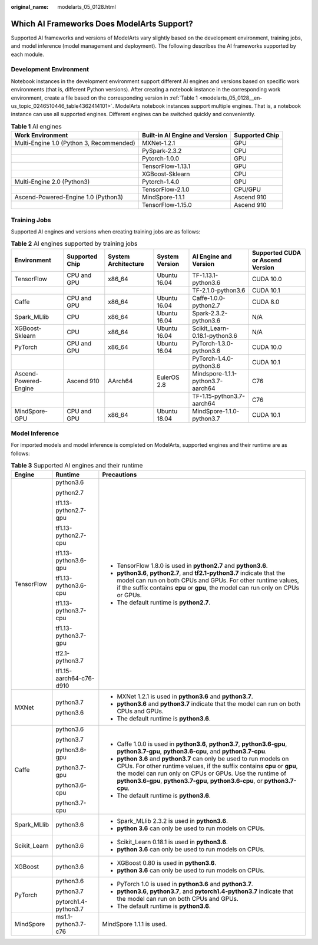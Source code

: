 :original_name: modelarts_05_0128.html

.. _modelarts_05_0128:

Which AI Frameworks Does ModelArts Support?
===========================================

Supported AI frameworks and versions of ModelArts vary slightly based on the development environment, training jobs, and model inference (model management and deployment). The following describes the AI frameworks supported by each module.

Development Environment
-----------------------

Notebook instances in the development environment support different AI engines and versions based on specific work environments (that is, different Python versions). After creating a notebook instance in the corresponding work environment, create a file based on the corresponding version in :ref:`Table 1 <modelarts_05_0128__en-us_topic_0246510446_table4362414101>`. ModelArts notebook instances support multiple engines. That is, a notebook instance can use all supported engines. Different engines can be switched quickly and conveniently.

.. _modelarts_05_0128__en-us_topic_0246510446_table4362414101:

.. table:: **Table 1** AI engines

   +------------------------------------------+--------------------------------+----------------+
   | Work Environment                         | Built-in AI Engine and Version | Supported Chip |
   +==========================================+================================+================+
   | Multi-Engine 1.0 (Python 3, Recommended) | MXNet-1.2.1                    | GPU            |
   +------------------------------------------+--------------------------------+----------------+
   |                                          | PySpark-2.3.2                  | CPU            |
   +------------------------------------------+--------------------------------+----------------+
   |                                          | Pytorch-1.0.0                  | GPU            |
   +------------------------------------------+--------------------------------+----------------+
   |                                          | TensorFlow-1.13.1              | GPU            |
   +------------------------------------------+--------------------------------+----------------+
   |                                          | XGBoost-Sklearn                | CPU            |
   +------------------------------------------+--------------------------------+----------------+
   | Multi-Engine 2.0 (Python3)               | Pytorch-1.4.0                  | GPU            |
   +------------------------------------------+--------------------------------+----------------+
   |                                          | TensorFlow-2.1.0               | CPU/GPU        |
   +------------------------------------------+--------------------------------+----------------+
   | Ascend-Powered-Engine 1.0 (Python3)      | MindSpore-1.1.1                | Ascend 910     |
   +------------------------------------------+--------------------------------+----------------+
   |                                          | TensorFlow-1.15.0              | Ascend 910     |
   +------------------------------------------+--------------------------------+----------------+

Training Jobs
-------------

Supported AI engines and versions when creating training jobs are as follows:

.. table:: **Table 2** AI engines supported by training jobs

   +-----------------------+----------------+---------------------+----------------+-----------------------------------+----------------------------------+
   | Environment           | Supported Chip | System Architecture | System Version | AI Engine and Version             | Supported CUDA or Ascend Version |
   +=======================+================+=====================+================+===================================+==================================+
   | TensorFlow            | CPU and GPU    | x86_64              | Ubuntu 16.04   | TF-1.13.1-python3.6               | CUDA 10.0                        |
   +-----------------------+----------------+---------------------+----------------+-----------------------------------+----------------------------------+
   |                       |                |                     |                | TF-2.1.0-python3.6                | CUDA 10.1                        |
   +-----------------------+----------------+---------------------+----------------+-----------------------------------+----------------------------------+
   | Caffe                 | CPU and GPU    | x86_64              | Ubuntu 16.04   | Caffe-1.0.0-python2.7             | CUDA 8.0                         |
   +-----------------------+----------------+---------------------+----------------+-----------------------------------+----------------------------------+
   | Spark_MLlib           | CPU            | x86_64              | Ubuntu 16.04   | Spark-2.3.2-python3.6             | N/A                              |
   +-----------------------+----------------+---------------------+----------------+-----------------------------------+----------------------------------+
   | XGBoost-Sklearn       | CPU            | x86_64              | Ubuntu 16.04   | Scikit_Learn-0.18.1-python3.6     | N/A                              |
   +-----------------------+----------------+---------------------+----------------+-----------------------------------+----------------------------------+
   | PyTorch               | CPU and GPU    | x86_64              | Ubuntu 16.04   | PyTorch-1.3.0-python3.6           | CUDA 10.0                        |
   +-----------------------+----------------+---------------------+----------------+-----------------------------------+----------------------------------+
   |                       |                |                     |                | PyTorch-1.4.0-python3.6           | CUDA 10.1                        |
   +-----------------------+----------------+---------------------+----------------+-----------------------------------+----------------------------------+
   | Ascend-Powered-Engine | Ascend 910     | AArch64             | EulerOS 2.8    | Mindspore-1.1.1-python3.7-aarch64 | C76                              |
   +-----------------------+----------------+---------------------+----------------+-----------------------------------+----------------------------------+
   |                       |                |                     |                | TF-1.15-python3.7-aarch64         | C76                              |
   +-----------------------+----------------+---------------------+----------------+-----------------------------------+----------------------------------+
   | MindSpore-GPU         | CPU and GPU    | x86_64              | Ubuntu 18.04   | MindSpore-1.1.0-python3.7         | CUDA 10.1                        |
   +-----------------------+----------------+---------------------+----------------+-----------------------------------+----------------------------------+

Model Inference
---------------

For imported models and model inference is completed on ModelArts, supported engines and their runtime are as follows:

.. table:: **Table 3** Supported AI engines and their runtime

   +-----------------------+-------------------------+--------------------------------------------------------------------------------------------------------------------------------------------------------------------------------------------------------------------------------------------------------------------------------------------+
   | Engine                | Runtime                 | Precautions                                                                                                                                                                                                                                                                                |
   +=======================+=========================+============================================================================================================================================================================================================================================================================================+
   | TensorFlow            | python3.6               | -  TensorFlow 1.8.0 is used in **python2.7** and **python3.6**.                                                                                                                                                                                                                            |
   |                       |                         | -  **python3.6**, **python2.7**, and **tf2.1-python3.7** indicate that the model can run on both CPUs and GPUs. For other runtime values, if the suffix contains **cpu** or **gpu**, the model can run only on CPUs or GPUs.                                                               |
   |                       | python2.7               | -  The default runtime is **python2.7**.                                                                                                                                                                                                                                                   |
   |                       |                         |                                                                                                                                                                                                                                                                                            |
   |                       | tf1.13-python2.7-gpu    |                                                                                                                                                                                                                                                                                            |
   |                       |                         |                                                                                                                                                                                                                                                                                            |
   |                       | tf1.13-python2.7-cpu    |                                                                                                                                                                                                                                                                                            |
   |                       |                         |                                                                                                                                                                                                                                                                                            |
   |                       | tf1.13-python3.6-gpu    |                                                                                                                                                                                                                                                                                            |
   |                       |                         |                                                                                                                                                                                                                                                                                            |
   |                       | tf1.13-python3.6-cpu    |                                                                                                                                                                                                                                                                                            |
   |                       |                         |                                                                                                                                                                                                                                                                                            |
   |                       | tf1.13-python3.7-cpu    |                                                                                                                                                                                                                                                                                            |
   |                       |                         |                                                                                                                                                                                                                                                                                            |
   |                       | tf1.13-python3.7-gpu    |                                                                                                                                                                                                                                                                                            |
   |                       |                         |                                                                                                                                                                                                                                                                                            |
   |                       | tf2.1-python3.7         |                                                                                                                                                                                                                                                                                            |
   |                       |                         |                                                                                                                                                                                                                                                                                            |
   |                       | tf1.15-aarch64-c76-d910 |                                                                                                                                                                                                                                                                                            |
   +-----------------------+-------------------------+--------------------------------------------------------------------------------------------------------------------------------------------------------------------------------------------------------------------------------------------------------------------------------------------+
   | MXNet                 | python3.7               | -  MXNet 1.2.1 is used in **python3.6** and **python3.7**.                                                                                                                                                                                                                                 |
   |                       |                         | -  **python3.6** and **python3.7** indicate that the model can run on both CPUs and GPUs.                                                                                                                                                                                                  |
   |                       | python3.6               | -  The default runtime is **python3.6**.                                                                                                                                                                                                                                                   |
   +-----------------------+-------------------------+--------------------------------------------------------------------------------------------------------------------------------------------------------------------------------------------------------------------------------------------------------------------------------------------+
   | Caffe                 | python3.6               | -  Caffe 1.0.0 is used in **python3.6**, **python3.7**, **python3.6-gpu**, **python3.7-gpu**, **python3.6-cpu**, and **python3.7-cpu**.                                                                                                                                                    |
   |                       |                         | -  **python 3.6** and **python3.7** can only be used to run models on CPUs. For other runtime values, if the suffix contains **cpu** or **gpu**, the model can run only on CPUs or GPUs. Use the runtime of **python3.6-gpu**, **python3.7-gpu**, **python3.6-cpu**, or **python3.7-cpu**. |
   |                       | python3.7               | -  The default runtime is **python3.6**.                                                                                                                                                                                                                                                   |
   |                       |                         |                                                                                                                                                                                                                                                                                            |
   |                       | python3.6-gpu           |                                                                                                                                                                                                                                                                                            |
   |                       |                         |                                                                                                                                                                                                                                                                                            |
   |                       | python3.7-gpu           |                                                                                                                                                                                                                                                                                            |
   |                       |                         |                                                                                                                                                                                                                                                                                            |
   |                       | python3.6-cpu           |                                                                                                                                                                                                                                                                                            |
   |                       |                         |                                                                                                                                                                                                                                                                                            |
   |                       | python3.7-cpu           |                                                                                                                                                                                                                                                                                            |
   +-----------------------+-------------------------+--------------------------------------------------------------------------------------------------------------------------------------------------------------------------------------------------------------------------------------------------------------------------------------------+
   | Spark_MLlib           | python3.6               | -  Spark_MLlib 2.3.2 is used in **python3.6**.                                                                                                                                                                                                                                             |
   |                       |                         | -  **python 3.6** can only be used to run models on CPUs.                                                                                                                                                                                                                                  |
   +-----------------------+-------------------------+--------------------------------------------------------------------------------------------------------------------------------------------------------------------------------------------------------------------------------------------------------------------------------------------+
   | Scikit_Learn          | python3.6               | -  Scikit_Learn 0.18.1 is used in **python3.6**.                                                                                                                                                                                                                                           |
   |                       |                         | -  **python 3.6** can only be used to run models on CPUs.                                                                                                                                                                                                                                  |
   +-----------------------+-------------------------+--------------------------------------------------------------------------------------------------------------------------------------------------------------------------------------------------------------------------------------------------------------------------------------------+
   | XGBoost               | python3.6               | -  XGBoost 0.80 is used in **python3.6**.                                                                                                                                                                                                                                                  |
   |                       |                         | -  **python 3.6** can only be used to run models on CPUs.                                                                                                                                                                                                                                  |
   +-----------------------+-------------------------+--------------------------------------------------------------------------------------------------------------------------------------------------------------------------------------------------------------------------------------------------------------------------------------------+
   | PyTorch               | python3.6               | -  PyTorch 1.0 is used in **python3.6** and **python3.7**.                                                                                                                                                                                                                                 |
   |                       |                         | -  **python3.6**, **python3.7**, and **pytorch1.4-python3.7** indicate that the model can run on both CPUs and GPUs.                                                                                                                                                                       |
   |                       | python3.7               | -  The default runtime is **python3.6**.                                                                                                                                                                                                                                                   |
   |                       |                         |                                                                                                                                                                                                                                                                                            |
   |                       | pytorch1.4-python3.7    |                                                                                                                                                                                                                                                                                            |
   +-----------------------+-------------------------+--------------------------------------------------------------------------------------------------------------------------------------------------------------------------------------------------------------------------------------------------------------------------------------------+
   | MindSpore             | ms1.1-python3.7-c76     | MindSpore 1.1.1 is used.                                                                                                                                                                                                                                                                   |
   +-----------------------+-------------------------+--------------------------------------------------------------------------------------------------------------------------------------------------------------------------------------------------------------------------------------------------------------------------------------------+
